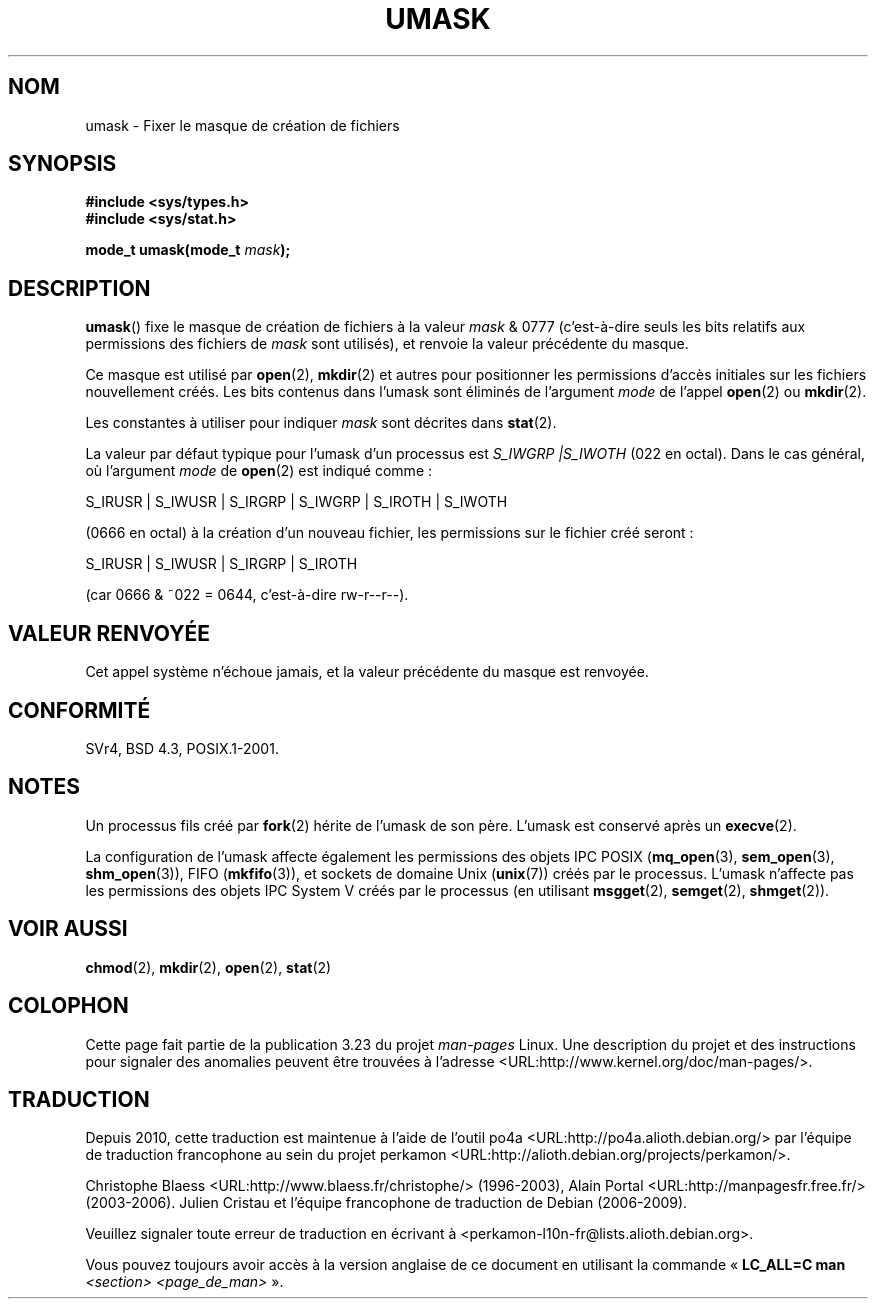 .\" Hey Emacs! This file is -*- nroff -*- source.
.\"
.\" Copyright (c) 2006, 2008, Michael Kerrisk (mtk.manpages@gmail.com)
.\" (A few fragments remain from an earlier (1992) version written in
.\" 1992 by Drew Eckhardt <drew@cs.colorado.edu>.)
.\"
.\" Permission is granted to make and distribute verbatim copies of this
.\" manual provided the copyright notice and this permission notice are
.\" preserved on all copies.
.\"
.\" Permission is granted to copy and distribute modified versions of this
.\" manual under the conditions for verbatim copying, provided that the
.\" entire resulting derived work is distributed under the terms of a
.\" permission notice identical to this one.
.\"
.\" Since the Linux kernel and libraries are constantly changing, this
.\" manual page may be incorrect or out-of-date.  The author(s) assume no
.\" responsibility for errors or omissions, or for damages resulting from
.\" the use of the information contained herein.  The author(s) may not
.\" have taken the same level of care in the production of this manual,
.\" which is licensed free of charge, as they might when working
.\" professionally.
.\"
.\" Formatted or processed versions of this manual, if unaccompanied by
.\" the source, must acknowledge the copyright and authors of this work.
.\"
.\" Modified by Michael Haardt <michael@moria.de>
.\" Modified Sat Jul 24 12:51:53 1993 by Rik Faith <faith@cs.unc.edu>
.\" Modified Tue Oct 22 22:39:04 1996 by Eric S. Raymond <esr@thyrsus.com>
.\" Modified Thu May  1 06:05:54 UTC 1997 by Nicolás Lichtmaier
.\"  <nick@debian.com> with Lars Wirzenius <liw@iki.fi> suggestion
.\" 2006-05-13, mtk, substantial rewrite of description of 'mask'
.\" 2008-01-09, mtk, a few rewrites and additions.
.\"*******************************************************************
.\"
.\" This file was generated with po4a. Translate the source file.
.\"
.\"*******************************************************************
.TH UMASK 2 "9 janvier 2008" Linux "Manuel du programmeur Linux"
.SH NOM
umask \- Fixer le masque de création de fichiers
.SH SYNOPSIS
\fB#include <sys/types.h>\fP
.br
\fB#include <sys/stat.h>\fP
.sp
\fBmode_t umask(mode_t \fP\fImask\fP\fB);\fP
.SH DESCRIPTION
\fBumask\fP() fixe le masque de création de fichiers à la valeur \fImask\fP & 0777
(c'est\-à\-dire seuls les bits relatifs aux permissions des fichiers de
\fImask\fP sont utilisés), et renvoie la valeur précédente du masque.

.\" e.g., mkfifo(), creat(), mknod(), sem_open(), mq_open(), shm_open()
.\" but NOT the System V IPC *get() calls
Ce masque est utilisé par \fBopen\fP(2), \fBmkdir\fP(2) et autres pour positionner
les permissions d'accès initiales sur les fichiers nouvellement créés. Les
bits contenus dans l'umask sont éliminés de l'argument \fImode\fP de l'appel
\fBopen\fP(2) ou \fBmkdir\fP(2).

Les constantes à utiliser pour indiquer \fImask\fP sont décrites dans
\fBstat\fP(2).

La valeur par défaut typique pour l'umask d'un processus est \fIS_IWGRP\ |\
S_IWOTH\fP (022 en octal). Dans le cas général, où l'argument \fImode\fP de
\fBopen\fP(2) est indiqué comme\ :
.nf

    S_IRUSR | S_IWUSR | S_IRGRP | S_IWGRP | S_IROTH | S_IWOTH

.fi
(0666 en octal) à la création d'un nouveau fichier, les permissions sur le
fichier créé seront\ :
.nf

    S_IRUSR | S_IWUSR | S_IRGRP | S_IROTH

.fi
(car 0666 & ~022 = 0644, c'est\-à\-dire rw\-r\-\-r\-\-).
.SH "VALEUR RENVOYÉE"
Cet appel système n'échoue jamais, et la valeur précédente du masque est
renvoyée.
.SH CONFORMITÉ
SVr4, BSD\ 4.3, POSIX.1\-2001.
.SH NOTES
Un processus fils créé par \fBfork\fP(2) hérite de l'umask de son père. L'umask
est conservé après un \fBexecve\fP(2).

La configuration de l'umask affecte également les permissions des objets IPC
POSIX (\fBmq_open\fP(3), \fBsem_open\fP(3), \fBshm_open\fP(3)), FIFO (\fBmkfifo\fP(3)),
et sockets de domaine Unix (\fBunix\fP(7)) créés par le processus. L'umask
n'affecte pas les permissions des objets IPC System V créés par le processus
(en utilisant \fBmsgget\fP(2), \fBsemget\fP(2), \fBshmget\fP(2)).
.SH "VOIR AUSSI"
.\" FIXME . eventually: .BR acl (5)
\fBchmod\fP(2), \fBmkdir\fP(2), \fBopen\fP(2), \fBstat\fP(2)
.SH COLOPHON
Cette page fait partie de la publication 3.23 du projet \fIman\-pages\fP
Linux. Une description du projet et des instructions pour signaler des
anomalies peuvent être trouvées à l'adresse
<URL:http://www.kernel.org/doc/man\-pages/>.
.SH TRADUCTION
Depuis 2010, cette traduction est maintenue à l'aide de l'outil
po4a <URL:http://po4a.alioth.debian.org/> par l'équipe de
traduction francophone au sein du projet perkamon
<URL:http://alioth.debian.org/projects/perkamon/>.
.PP
Christophe Blaess <URL:http://www.blaess.fr/christophe/> (1996-2003),
Alain Portal <URL:http://manpagesfr.free.fr/> (2003-2006).
Julien Cristau et l'équipe francophone de traduction de Debian\ (2006-2009).
.PP
Veuillez signaler toute erreur de traduction en écrivant à
<perkamon\-l10n\-fr@lists.alioth.debian.org>.
.PP
Vous pouvez toujours avoir accès à la version anglaise de ce document en
utilisant la commande
«\ \fBLC_ALL=C\ man\fR \fI<section>\fR\ \fI<page_de_man>\fR\ ».
